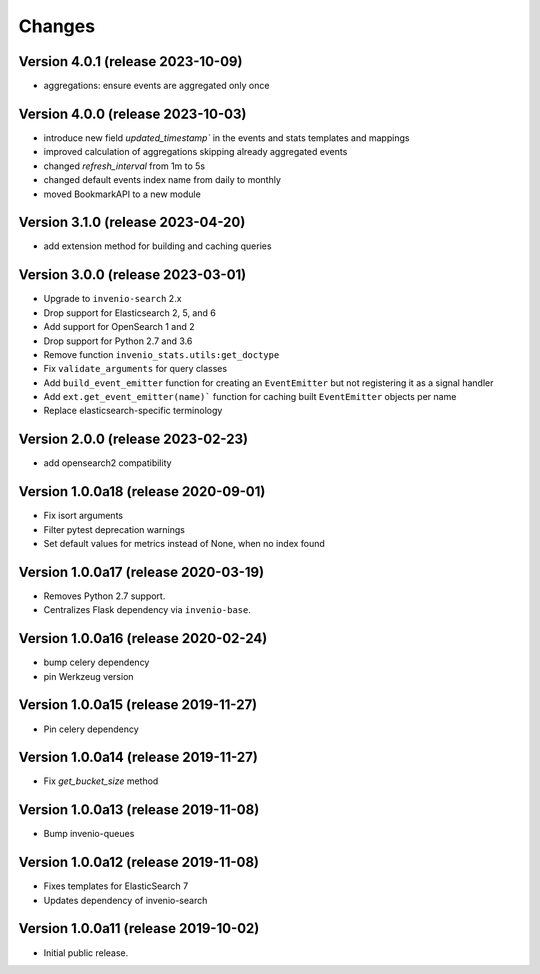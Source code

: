 ..
    This file is part of Invenio.
    Copyright (C) 2017-2023 CERN.

    Invenio is free software; you can redistribute it and/or modify it
    under the terms of the MIT License; see LICENSE file for more details.


Changes
=======

Version 4.0.1 (release 2023-10-09)
----------------------------------

- aggregations: ensure events are aggregated only once

Version 4.0.0 (release 2023-10-03)
----------------------------------

- introduce new field `updated_timestamp`` in the events and stats templates
  and mappings
- improved calculation of aggregations skipping already aggregated events
- changed `refresh_interval` from 1m to 5s
- changed default events index name from daily to monthly
- moved BookmarkAPI to a new module

Version 3.1.0 (release 2023-04-20)
----------------------------------

- add extension method for building and caching queries

Version 3.0.0 (release 2023-03-01)
-------------------------------------

- Upgrade to ``invenio-search`` 2.x
- Drop support for Elasticsearch 2, 5, and 6
- Add support for OpenSearch 1 and 2
- Drop support for Python 2.7 and 3.6
- Remove function ``invenio_stats.utils:get_doctype``
- Fix ``validate_arguments`` for query classes
- Add ``build_event_emitter`` function for creating an ``EventEmitter`` but not registering it as a signal handler
- Add ``ext.get_event_emitter(name)``` function for caching built ``EventEmitter`` objects per name
- Replace elasticsearch-specific terminology

Version 2.0.0 (release 2023-02-23)
-------------------------------------

- add opensearch2 compatibility

Version 1.0.0a18 (release 2020-09-01)
-------------------------------------

- Fix isort arguments
- Filter pytest deprecation warnings
- Set default values for metrics instead of None, when no index found

Version 1.0.0a17 (release 2020-03-19)
-------------------------------------

- Removes Python 2.7 support.
- Centralizes Flask dependency via ``invenio-base``.

Version 1.0.0a16 (release 2020-02-24)
-------------------------------------

- bump celery dependency
- pin Werkzeug version

Version 1.0.0a15 (release 2019-11-27)
-------------------------------------

- Pin celery dependency

Version 1.0.0a14 (release 2019-11-27)
-------------------------------------

- Fix `get_bucket_size` method

Version 1.0.0a13 (release 2019-11-08)
-------------------------------------

- Bump invenio-queues

Version 1.0.0a12 (release 2019-11-08)
-------------------------------------

- Fixes templates for ElasticSearch 7
- Updates dependency of invenio-search

Version 1.0.0a11 (release 2019-10-02)
-------------------------------------

- Initial public release.
